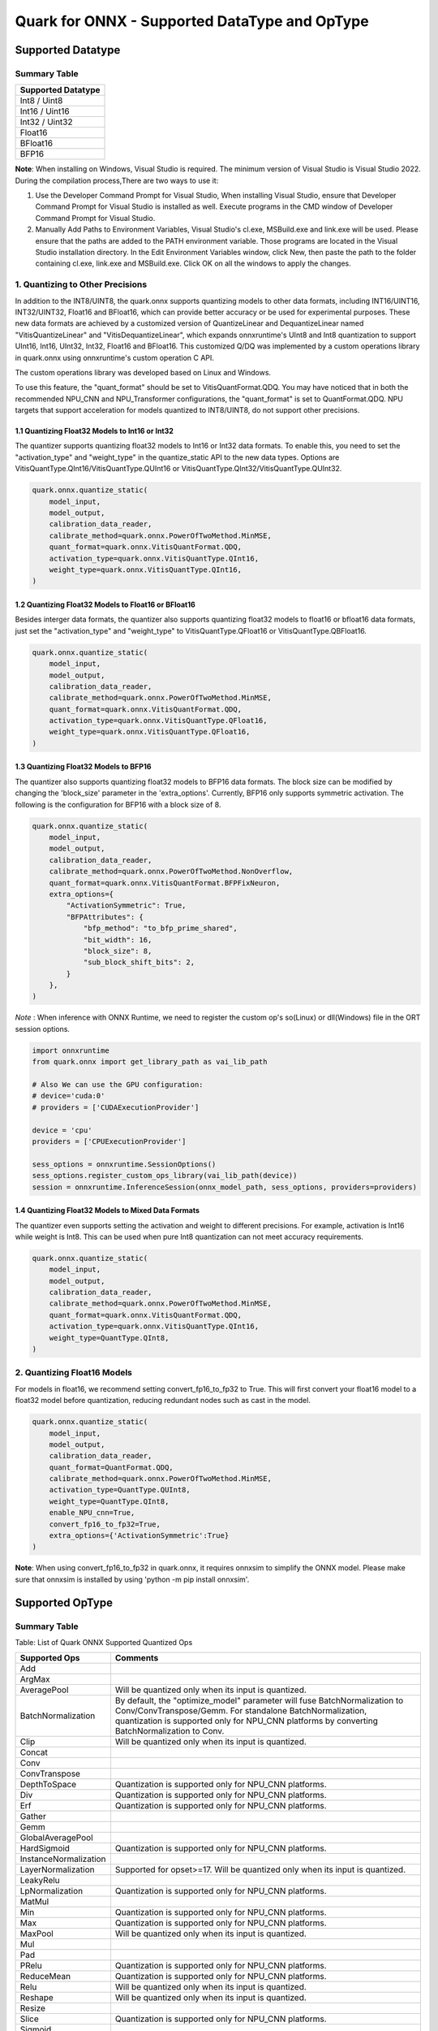 Quark for ONNX - Supported DataType and OpType
==============================================

Supported Datatype
------------------

Summary Table
~~~~~~~~~~~~~

+--------------------+
| Supported Datatype |
+====================+
| Int8 / Uint8       |
+--------------------+
| Int16 / Uint16     |
+--------------------+
| Int32 / Uint32     |
+--------------------+
| Float16            |
+--------------------+
| BFloat16           |
+--------------------+
| BFP16              |
+--------------------+

**Note**: When installing on Windows, Visual Studio is required. The minimum version of Visual Studio is Visual Studio 2022. During the compilation process,There are two ways to use it:

1. Use the Developer Command Prompt for Visual Studio, When installing Visual Studio, ensure that Developer Command Prompt for Visual Studio is installed as well. Execute programs in the CMD window of Developer Command Prompt for Visual Studio.
2. Manually Add Paths to Environment Variables, Visual Studio's cl.exe, MSBuild.exe and link.exe will be used. Please ensure that the paths are added to the PATH environment variable. Those programs are located in the Visual Studio installation directory. In the Edit Environment Variables window, click New, then paste the path to the folder containing cl.exe, link.exe and MSBuild.exe. Click OK on all the windows to apply the changes.

1. Quantizing to Other Precisions
~~~~~~~~~~~~~~~~~~~~~~~~~~~~~~~~~

In addition to the INT8/UINT8, the quark.onnx supports quantizing models
to other data formats, including INT16/UINT16, INT32/UINT32, Float16 and
BFloat16, which can provide better accuracy or be used for experimental
purposes. These new data formats are achieved by a customized version of
QuantizeLinear and DequantizeLinear named "VitisQuantizeLinear" and
"VitisDequantizeLinear", which expands onnxruntime's UInt8 and Int8
quantization to support UInt16, Int16, UInt32, Int32, Float16 and
BFloat16. This customized Q/DQ was implemented by a custom operations
library in quark.onnx using onnxruntime's custom operation C API.

The custom operations library was developed based on Linux and Windows.

To use this feature, the "quant_format" should be set to
VitisQuantFormat.QDQ. You may have noticed that in both the recommended
NPU_CNN and NPU_Transformer configurations, the "quant_format" is set to
QuantFormat.QDQ. NPU targets that support acceleration for models
quantized to INT8/UINT8, do not support other precisions.

1.1 Quantizing Float32 Models to Int16 or Int32
^^^^^^^^^^^^^^^^^^^^^^^^^^^^^^^^^^^^^^^^^^^^^^^

The quantizer supports quantizing float32 models to Int16 or Int32 data
formats. To enable this, you need to set the "activation_type" and
"weight_type" in the quantize_static API to the new data types. Options
are VitisQuantType.QInt16/VitisQuantType.QUInt16 or
VitisQuantType.QInt32/VitisQuantType.QUInt32.

.. code:: python

   quark.onnx.quantize_static(
       model_input,
       model_output,
       calibration_data_reader,
       calibrate_method=quark.onnx.PowerOfTwoMethod.MinMSE,
       quant_format=quark.onnx.VitisQuantFormat.QDQ,
       activation_type=quark.onnx.VitisQuantType.QInt16,
       weight_type=quark.onnx.VitisQuantType.QInt16,
   )

1.2 Quantizing Float32 Models to Float16 or BFloat16
^^^^^^^^^^^^^^^^^^^^^^^^^^^^^^^^^^^^^^^^^^^^^^^^^^^^

Besides interger data formats, the quantizer also supports quantizing
float32 models to float16 or bfloat16 data formats, just set the
"activation_type" and "weight_type" to VitisQuantType.QFloat16 or
VitisQuantType.QBFloat16.

.. code:: python

   quark.onnx.quantize_static(
       model_input,
       model_output,
       calibration_data_reader,
       calibrate_method=quark.onnx.PowerOfTwoMethod.MinMSE,
       quant_format=quark.onnx.VitisQuantFormat.QDQ,
       activation_type=quark.onnx.VitisQuantType.QFloat16,
       weight_type=quark.onnx.VitisQuantType.QFloat16,
   )

1.3 Quantizing Float32 Models to BFP16
^^^^^^^^^^^^^^^^^^^^^^^^^^^^^^^^^^^^^^

The quantizer also supports quantizing float32 models to BFP16 data
formats. The block size can be modified by changing the 'block_size'
parameter in the 'extra_options'. Currently, BFP16 only supports symmetric
activation. The following is the configuration for BFP16 with a block
size of 8.

.. code:: python

   quark.onnx.quantize_static(
       model_input,
       model_output,
       calibration_data_reader,
       calibrate_method=quark.onnx.PowerOfTwoMethod.NonOverflow,
       quant_format=quark.onnx.VitisQuantFormat.BFPFixNeuron,
       extra_options={
           "ActivationSymmetric": True,
           "BFPAttributes": {
               "bfp_method": "to_bfp_prime_shared",
               "bit_width": 16,
               "block_size": 8,
               "sub_block_shift_bits": 2,
           }
       },
   )

*Note* : When inference with ONNX Runtime, we need to register the custom op's so(Linux) or dll(Windows) file in the ORT session options.

.. code:: python

    import onnxruntime
    from quark.onnx import get_library_path as vai_lib_path

    # Also We can use the GPU configuration: 
    # device='cuda:0'
    # providers = ['CUDAExecutionProvider']

    device = 'cpu'
    providers = ['CPUExecutionProvider']

    sess_options = onnxruntime.SessionOptions()
    sess_options.register_custom_ops_library(vai_lib_path(device))
    session = onnxruntime.InferenceSession(onnx_model_path, sess_options, providers=providers)

1.4 Quantizing Float32 Models to Mixed Data Formats
^^^^^^^^^^^^^^^^^^^^^^^^^^^^^^^^^^^^^^^^^^^^^^^^^^^

The quantizer even supports setting the activation and weight to
different precisions. For example, activation is Int16 while weight is
Int8. This can be used when pure Int8 quantization can not meet accuracy
requirements.

.. code:: python

   quark.onnx.quantize_static(
       model_input,
       model_output,
       calibration_data_reader,
       calibrate_method=quark.onnx.PowerOfTwoMethod.MinMSE,
       quant_format=quark.onnx.VitisQuantFormat.QDQ,
       activation_type=quark.onnx.VitisQuantType.QInt16,
       weight_type=QuantType.QInt8,
   )

2. Quantizing Float16 Models
~~~~~~~~~~~~~~~~~~~~~~~~~~~~

For models in float16, we recommend setting convert_fp16_to_fp32 to
True. This will first convert your float16 model to a float32 model
before quantization, reducing redundant nodes such as cast in the model.

.. code:: python

   quark.onnx.quantize_static(
       model_input,
       model_output,
       calibration_data_reader,
       quant_format=QuantFormat.QDQ,
       calibrate_method=quark.onnx.PowerOfTwoMethod.MinMSE,
       activation_type=QuantType.QUInt8,
       weight_type=QuantType.QInt8,
       enable_NPU_cnn=True,
       convert_fp16_to_fp32=True,
       extra_options={'ActivationSymmetric':True}
   )

**Note**: When using convert_fp16_to_fp32 in quark.onnx, it requires
onnxsim to simplify the ONNX model. Please make sure that onnxsim is
installed by using 'python -m pip install onnxsim'.

Supported OpType
----------------

.. _summary-table-1:

Summary Table
~~~~~~~~~~~~~

Table: List of Quark ONNX Supported Quantized Ops 

+-----------------------+-----------------------------------------------------------------------------------------------------------------------------------------------------------------------------------------------------------+
| Supported Ops         | Comments                                                                                                                                                                                                  |
+=======================+===========================================================================================================================================================================================================+
| Add                   |                                                                                                                                                                                                           |
+-----------------------+-----------------------------------------------------------------------------------------------------------------------------------------------------------------------------------------------------------+
| ArgMax                |                                                                                                                                                                                                           |
+-----------------------+-----------------------------------------------------------------------------------------------------------------------------------------------------------------------------------------------------------+
| AveragePool           | Will be quantized only when its input is quantized.                                                                                                                                                       |
+-----------------------+-----------------------------------------------------------------------------------------------------------------------------------------------------------------------------------------------------------+
| BatchNormalization    | By default, the "optimize_model" parameter will fuse BatchNormalization to Conv/ConvTranspose/Gemm. For standalone BatchNormalization, quantization is supported only for NPU_CNN platforms by converting |
|                       | BatchNormalization to Conv.                                                                                                                                                                               |
+-----------------------+-----------------------------------------------------------------------------------------------------------------------------------------------------------------------------------------------------------+
| Clip                  | Will be quantized only when its input is quantized.                                                                                                                                                       |
+-----------------------+-----------------------------------------------------------------------------------------------------------------------------------------------------------------------------------------------------------+
| Concat                |                                                                                                                                                                                                           |
+-----------------------+-----------------------------------------------------------------------------------------------------------------------------------------------------------------------------------------------------------+
| Conv                  |                                                                                                                                                                                                           |
+-----------------------+-----------------------------------------------------------------------------------------------------------------------------------------------------------------------------------------------------------+
| ConvTranspose         |                                                                                                                                                                                                           |
+-----------------------+-----------------------------------------------------------------------------------------------------------------------------------------------------------------------------------------------------------+
| DepthToSpace          | Quantization is supported only for NPU_CNN platforms.                                                                                                                                                     |
+-----------------------+-----------------------------------------------------------------------------------------------------------------------------------------------------------------------------------------------------------+
| Div                   | Quantization is supported only for NPU_CNN platforms.                                                                                                                                                     |
+-----------------------+-----------------------------------------------------------------------------------------------------------------------------------------------------------------------------------------------------------+
| Erf                   | Quantization is supported only for NPU_CNN platforms.                                                                                                                                                     |
+-----------------------+-----------------------------------------------------------------------------------------------------------------------------------------------------------------------------------------------------------+
| Gather                |                                                                                                                                                                                                           |
+-----------------------+-----------------------------------------------------------------------------------------------------------------------------------------------------------------------------------------------------------+
| Gemm                  |                                                                                                                                                                                                           |
+-----------------------+-----------------------------------------------------------------------------------------------------------------------------------------------------------------------------------------------------------+
| GlobalAveragePool     |                                                                                                                                                                                                           |
+-----------------------+-----------------------------------------------------------------------------------------------------------------------------------------------------------------------------------------------------------+
| HardSigmoid           | Quantization is supported only for NPU_CNN platforms.                                                                                                                                                     |
+-----------------------+-----------------------------------------------------------------------------------------------------------------------------------------------------------------------------------------------------------+
| InstanceNormalization |                                                                                                                                                                                                           |
+-----------------------+-----------------------------------------------------------------------------------------------------------------------------------------------------------------------------------------------------------+
| LayerNormalization    | Supported for opset>=17. Will be quantized only when its input is quantized.                                                                                                                              |
+-----------------------+-----------------------------------------------------------------------------------------------------------------------------------------------------------------------------------------------------------+
| LeakyRelu             |                                                                                                                                                                                                           |
+-----------------------+-----------------------------------------------------------------------------------------------------------------------------------------------------------------------------------------------------------+
| LpNormalization       | Quantization is supported only for NPU_CNN platforms.                                                                                                                                                     |
+-----------------------+-----------------------------------------------------------------------------------------------------------------------------------------------------------------------------------------------------------+
| MatMul                |                                                                                                                                                                                                           |
+-----------------------+-----------------------------------------------------------------------------------------------------------------------------------------------------------------------------------------------------------+
| Min                   | Quantization is supported only for NPU_CNN platforms.                                                                                                                                                     |
+-----------------------+-----------------------------------------------------------------------------------------------------------------------------------------------------------------------------------------------------------+
| Max                   | Quantization is supported only for NPU_CNN platforms.                                                                                                                                                     |
+-----------------------+-----------------------------------------------------------------------------------------------------------------------------------------------------------------------------------------------------------+
| MaxPool               | Will be quantized only when its input is quantized.                                                                                                                                                       |
+-----------------------+-----------------------------------------------------------------------------------------------------------------------------------------------------------------------------------------------------------+
| Mul                   |                                                                                                                                                                                                           |
+-----------------------+-----------------------------------------------------------------------------------------------------------------------------------------------------------------------------------------------------------+
| Pad                   |                                                                                                                                                                                                           |
+-----------------------+-----------------------------------------------------------------------------------------------------------------------------------------------------------------------------------------------------------+
| PRelu                 | Quantization is supported only for NPU_CNN platforms.                                                                                                                                                     |
+-----------------------+-----------------------------------------------------------------------------------------------------------------------------------------------------------------------------------------------------------+
| ReduceMean            | Quantization is supported only for NPU_CNN platforms.                                                                                                                                                     |
+-----------------------+-----------------------------------------------------------------------------------------------------------------------------------------------------------------------------------------------------------+
| Relu                  | Will be quantized only when its input is quantized.                                                                                                                                                       |
+-----------------------+-----------------------------------------------------------------------------------------------------------------------------------------------------------------------------------------------------------+
| Reshape               | Will be quantized only when its input is quantized.                                                                                                                                                       |
+-----------------------+-----------------------------------------------------------------------------------------------------------------------------------------------------------------------------------------------------------+
| Resize                |                                                                                                                                                                                                           |
+-----------------------+-----------------------------------------------------------------------------------------------------------------------------------------------------------------------------------------------------------+
| Slice                 | Quantization is supported only for NPU_CNN platforms.                                                                                                                                                     |
+-----------------------+-----------------------------------------------------------------------------------------------------------------------------------------------------------------------------------------------------------+
| Sigmoid               |                                                                                                                                                                                                           |
+-----------------------+-----------------------------------------------------------------------------------------------------------------------------------------------------------------------------------------------------------+
| Softmax               |                                                                                                                                                                                                           |
+-----------------------+-----------------------------------------------------------------------------------------------------------------------------------------------------------------------------------------------------------+
| SpaceToDepth          | Quantization is supported only for NPU_CNN platforms.                                                                                                                                                     |
+-----------------------+-----------------------------------------------------------------------------------------------------------------------------------------------------------------------------------------------------------+
| Split                 |                                                                                                                                                                                                           |
+-----------------------+-----------------------------------------------------------------------------------------------------------------------------------------------------------------------------------------------------------+
| Squeeze               | Will be quantized only when its input is quantized.                                                                                                                                                       |
+-----------------------+-----------------------------------------------------------------------------------------------------------------------------------------------------------------------------------------------------------+
| Sub                   | Quantization is supported only for NPU_CNN platforms.                                                                                                                                                     |
+-----------------------+-----------------------------------------------------------------------------------------------------------------------------------------------------------------------------------------------------------+
| Tanh                  | Quantization is supported only for NPU_CNN platforms.                                                                                                                                                     |
+-----------------------+-----------------------------------------------------------------------------------------------------------------------------------------------------------------------------------------------------------+
| Transpose             | Will be quantized only when its input is quantized.                                                                                                                                                       |
+-----------------------+-----------------------------------------------------------------------------------------------------------------------------------------------------------------------------------------------------------+
| Unsqueeze             | Will be quantized only when its input is quantized.                                                                                                                                                       |
+-----------------------+-----------------------------------------------------------------------------------------------------------------------------------------------------------------------------------------------------------+
| Where                 |                                                                                                                                                                                                           |
+-----------------------+-----------------------------------------------------------------------------------------------------------------------------------------------------------------------------------------------------------+


.. raw:: html

   <!--
   ## License
   Copyright (C) 2023, Advanced Micro Devices, Inc. All rights reserved. SPDX-License-Identifier: MIT
   -->
